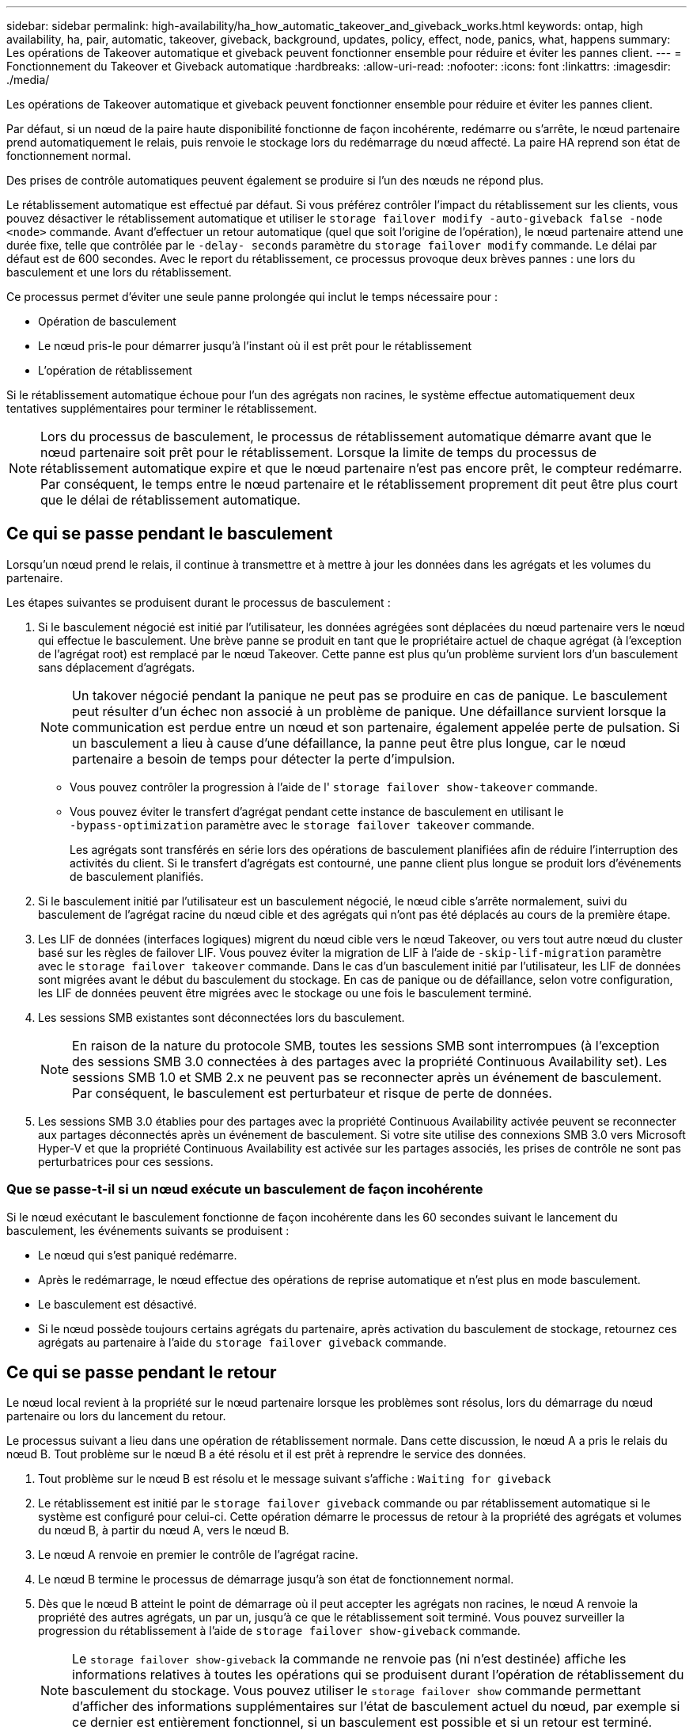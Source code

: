 ---
sidebar: sidebar 
permalink: high-availability/ha_how_automatic_takeover_and_giveback_works.html 
keywords: ontap, high availability, ha, pair, automatic, takeover, giveback, background, updates, policy, effect, node, panics, what, happens 
summary: Les opérations de Takeover automatique et giveback peuvent fonctionner ensemble pour réduire et éviter les pannes client. 
---
= Fonctionnement du Takeover et Giveback automatique
:hardbreaks:
:allow-uri-read: 
:nofooter: 
:icons: font
:linkattrs: 
:imagesdir: ./media/


[role="lead"]
Les opérations de Takeover automatique et giveback peuvent fonctionner ensemble pour réduire et éviter les pannes client.

Par défaut, si un nœud de la paire haute disponibilité fonctionne de façon incohérente, redémarre ou s'arrête, le nœud partenaire prend automatiquement le relais, puis renvoie le stockage lors du redémarrage du nœud affecté. La paire HA reprend son état de fonctionnement normal.

Des prises de contrôle automatiques peuvent également se produire si l'un des nœuds ne répond plus.

Le rétablissement automatique est effectué par défaut. Si vous préférez contrôler l'impact du rétablissement sur les clients, vous pouvez désactiver le rétablissement automatique et utiliser le `storage failover modify -auto-giveback false -node <node>` commande. Avant d'effectuer un retour automatique (quel que soit l'origine de l'opération), le nœud partenaire attend une durée fixe, telle que contrôlée par le `-delay- seconds` paramètre du `storage failover modify` commande. Le délai par défaut est de 600 secondes. Avec le report du rétablissement, ce processus provoque deux brèves pannes : une lors du basculement et une lors du rétablissement.

Ce processus permet d'éviter une seule panne prolongée qui inclut le temps nécessaire pour :

* Opération de basculement
* Le nœud pris-le pour démarrer jusqu'à l'instant où il est prêt pour le rétablissement
* L'opération de rétablissement


Si le rétablissement automatique échoue pour l'un des agrégats non racines, le système effectue automatiquement deux tentatives supplémentaires pour terminer le rétablissement.


NOTE: Lors du processus de basculement, le processus de rétablissement automatique démarre avant que le nœud partenaire soit prêt pour le rétablissement. Lorsque la limite de temps du processus de rétablissement automatique expire et que le nœud partenaire n'est pas encore prêt, le compteur redémarre. Par conséquent, le temps entre le nœud partenaire et le rétablissement proprement dit peut être plus court que le délai de rétablissement automatique.



== Ce qui se passe pendant le basculement

Lorsqu'un nœud prend le relais, il continue à transmettre et à mettre à jour les données dans les agrégats et les volumes du partenaire.

Les étapes suivantes se produisent durant le processus de basculement :

. Si le basculement négocié est initié par l'utilisateur, les données agrégées sont déplacées du nœud partenaire vers le nœud qui effectue le basculement. Une brève panne se produit en tant que le propriétaire actuel de chaque agrégat (à l'exception de l'agrégat root) est remplacé par le nœud Takeover. Cette panne est plus qu'un problème survient lors d'un basculement sans déplacement d'agrégats.
+

NOTE: Un takover négocié pendant la panique ne peut pas se produire en cas de panique.  Le basculement peut résulter d'un échec non associé à un problème de panique. Une défaillance survient lorsque la communication est perdue entre un nœud et son partenaire, également appelée perte de pulsation. Si un basculement a lieu à cause d'une défaillance, la panne peut être plus longue, car le nœud partenaire a besoin de temps pour détecter la perte d'impulsion.

+
** Vous pouvez contrôler la progression à l'aide de l' `storage failover show‑takeover` commande.
** Vous pouvez éviter le transfert d'agrégat pendant cette instance de basculement en utilisant le `‑bypass‑optimization` paramètre avec le `storage failover takeover` commande.
+
Les agrégats sont transférés en série lors des opérations de basculement planifiées afin de réduire l'interruption des activités du client. Si le transfert d'agrégats est contourné, une panne client plus longue se produit lors d'événements de basculement planifiés.



. Si le basculement initié par l'utilisateur est un basculement négocié, le nœud cible s'arrête normalement, suivi du basculement de l'agrégat racine du nœud cible et des agrégats qui n'ont pas été déplacés au cours de la première étape.
. Les LIF de données (interfaces logiques) migrent du nœud cible vers le nœud Takeover, ou vers tout autre nœud du cluster basé sur les règles de failover LIF. Vous pouvez éviter la migration de LIF à l'aide de `‑skip‑lif-migration` paramètre avec le `storage failover takeover` commande. Dans le cas d'un basculement initié par l'utilisateur, les LIF de données sont migrées avant le début du basculement du stockage.  En cas de panique ou de défaillance, selon votre configuration, les LIF de données peuvent être migrées avec le stockage ou une fois le basculement terminé.
. Les sessions SMB existantes sont déconnectées lors du basculement.
+

NOTE: En raison de la nature du protocole SMB, toutes les sessions SMB sont interrompues (à l'exception des sessions SMB 3.0 connectées à des partages avec la propriété Continuous Availability set). Les sessions SMB 1.0 et SMB 2.x ne peuvent pas se reconnecter après un événement de basculement. Par conséquent, le basculement est perturbateur et risque de perte de données.

. Les sessions SMB 3.0 établies pour des partages avec la propriété Continuous Availability activée peuvent se reconnecter aux partages déconnectés après un événement de basculement. Si votre site utilise des connexions SMB 3.0 vers Microsoft Hyper-V et que la propriété Continuous Availability est activée sur les partages associés, les prises de contrôle ne sont pas perturbatrices pour ces sessions.




=== Que se passe-t-il si un nœud exécute un basculement de façon incohérente

Si le nœud exécutant le basculement fonctionne de façon incohérente dans les 60 secondes suivant le lancement du basculement, les événements suivants se produisent :

* Le nœud qui s'est paniqué redémarre.
* Après le redémarrage, le nœud effectue des opérations de reprise automatique et n'est plus en mode basculement.
* Le basculement est désactivé.
* Si le nœud possède toujours certains agrégats du partenaire, après activation du basculement de stockage, retournez ces agrégats au partenaire à l'aide du `storage failover giveback` commande.




== Ce qui se passe pendant le retour

Le nœud local revient à la propriété sur le nœud partenaire lorsque les problèmes sont résolus, lors du démarrage du nœud partenaire ou lors du lancement du retour.

Le processus suivant a lieu dans une opération de rétablissement normale. Dans cette discussion, le nœud A a pris le relais du nœud B. Tout problème sur le nœud B a été résolu et il est prêt à reprendre le service des données.

. Tout problème sur le nœud B est résolu et le message suivant s'affiche : `Waiting for giveback`
. Le rétablissement est initié par le `storage failover giveback` commande ou par rétablissement automatique si le système est configuré pour celui-ci. Cette opération démarre le processus de retour à la propriété des agrégats et volumes du nœud B, à partir du nœud A, vers le nœud B.
. Le nœud A renvoie en premier le contrôle de l'agrégat racine.
. Le nœud B termine le processus de démarrage jusqu'à son état de fonctionnement normal.
. Dès que le nœud B atteint le point de démarrage où il peut accepter les agrégats non racines, le nœud A renvoie la propriété des autres agrégats, un par un, jusqu'à ce que le rétablissement soit terminé. Vous pouvez surveiller la progression du rétablissement à l'aide de `storage failover show-giveback` commande.
+

NOTE: Le `storage failover show-giveback` la commande ne renvoie pas (ni n'est destinée) affiche les informations relatives à toutes les opérations qui se produisent durant l'opération de rétablissement du basculement du stockage. Vous pouvez utiliser le `storage failover show` commande permettant d'afficher des informations supplémentaires sur l'état de basculement actuel du nœud, par exemple si ce dernier est entièrement fonctionnel, si un basculement est possible et si un retour est terminé.

+
Les E/S sont reprises pour chaque agrégat après le rétablissement de cet agrégat, ce qui réduit la fenêtre de l'interruption globale.





== LA politique DE HAUTE DISPONIBILITÉ et ses effets sur le basculement et le rétablissement

ONTAP attribue automatiquement une stratégie de haute disponibilité de CFO (basculement du contrôleur) et de SFO (basculement du stockage) à un agrégat. Cette règle détermine la façon dont des opérations de basculement du stockage se déroulent pour l'agrégat et ses volumes.

Les deux options, CFO et SFO, déterminent la séquence de contrôle de l'agrégat que ONTAP utilise lors des opérations de basculement et de rétablissement du stockage.

Bien que les termes CFO et SFO sont parfois utilisés de manière informelle pour les opérations de basculement de stockage (basculement et rétablissement), ils représentent réellement la politique de haute disponibilité attribuée aux agrégats. Par exemple, les termes agrégat SFO ou agrégat CFO font simplement référence à l'affectation des règles haute disponibilité de l'agrégat.

Les règles HAUTE DISPONIBILITÉ affectent les opérations de basculement et de rétablissement :

* Les agrégats créés sur les systèmes ONTAP (à l'exception de l'agrégat racine qui contient le volume racine) disposent d'une règle de haute disponibilité SFO. Le basculement initié manuellement est optimisé pour les performances en déplaçant des agrégats SFO (non racine) en série vers le partenaire avant le basculement. Lors du processus de rétablissement, les agrégats sont remis en série après le démarrage du système de basculement et les applications de gestion sont en ligne, ce qui permet au nœud de recevoir ses agrégats.
* Étant donné que les opérations de transfert d'agrégats impliquent la réaffectation de la propriété des disques dans l'agrégat et le transfert du contrôle d'un nœud vers son partenaire, seuls les agrégats disposant d'une politique de haute disponibilité du SFO sont éligibles pour le transfert de ces agrégats.
* L'agrégat root dispose toujours d'une politique de CFO de haute disponibilité et est redonné au début de l'opération de rétablissement. Ceci est nécessaire pour permettre au système de reprise de démarrer. Tous les autres agrégats sont remis en série une fois le processus de démarrage terminé et les applications de gestion sont en ligne, ce qui permet au nœud de recevoir ses agrégats.



NOTE: La modification de la politique HA d'un agrégat de SFO vers le CFO est une opération en mode maintenance. Ne modifiez pas ce paramètre à moins d'être invité par un représentant du service clientèle.



== Comment les mises à jour d'arrière-plan affectent le basculement et le rétablissement

Les mises à jour en arrière-plan du firmware du disque affectent les opérations de basculement, de rétablissement et de transfert d'agrégats HA différemment, selon le mode de lancement de ces opérations.

La liste ci-dessous décrit la manière dont les mises à jour du firmware des disques en arrière-plan affectent le basculement, le rétablissement et le transfert d'agrégats :

* Si la mise à jour du firmware d'un disque en arrière-plan se produit sur un des nœuds, les opérations de basculement lancées manuellement sont retardées jusqu'à ce que la mise à jour du firmware du disque soit terminée sur ce disque. Si la mise à jour du firmware du disque en arrière-plan prend plus de 120 secondes, les opérations de basculement sont abandonnées et doivent être redémarrées manuellement après la fin de la mise à jour du firmware des disques. Si le basculement a été initié par le `‑bypass‑optimization` paramètre du `storage failover takeover` commande définie sur `true`, la mise à jour du micrologiciel du disque en arrière-plan effectuée sur le nœud de destination n'affecte pas le basculement.
* Si une mise à jour du firmware du disque en arrière-plan est effectuée sur un disque du nœud source (ou basculement), et l'acquisition a été lancée manuellement avec le `‑options` paramètre du `storage failover takeover` commande définie sur `immediate`, les opérations de basculement commencent immédiatement.
* Si la mise à jour du firmware d'un disque en arrière-plan se produit sur un nœud et qu'elle fonctionne de façon incohérente, le basculement du nœud mis à niveau commence immédiatement.
* Si une mise à jour du firmware du disque en arrière-plan est effectuée sur un disque sur un des nœuds, le rétablissement d'agrégats de données est retardé jusqu'à ce que la mise à jour du firmware du disque soit terminée sur ce disque.
* Si la mise à jour du firmware du disque en arrière-plan prend plus de 120 secondes, les opérations de rétablissement sont abandonnées et doivent être redémarrées manuellement une fois la mise à jour du firmware du disque terminée.
* Si une mise à jour du firmware du disque en arrière-plan se produit sur un disque de l'un des nœuds, les opérations de transfert des agrégats sont retardées jusqu'à ce que la mise à jour du firmware du disque soit terminée sur ce disque. Si la mise à jour du firmware du disque en arrière-plan prend plus de 120 secondes, les opérations de transfert d'agrégats sont abandonnées et doivent être redémarrées manuellement après la fin de la mise à jour du firmware des disques. Si le transfert d'agrégats a été initié avec le `-override-destination-checks` du `storage aggregate relocation` commande définie sur `true`, la mise à jour du firmware du disque en arrière-plan effectuée sur le nœud de destination n'affecte pas le transfert d'agrégats.

